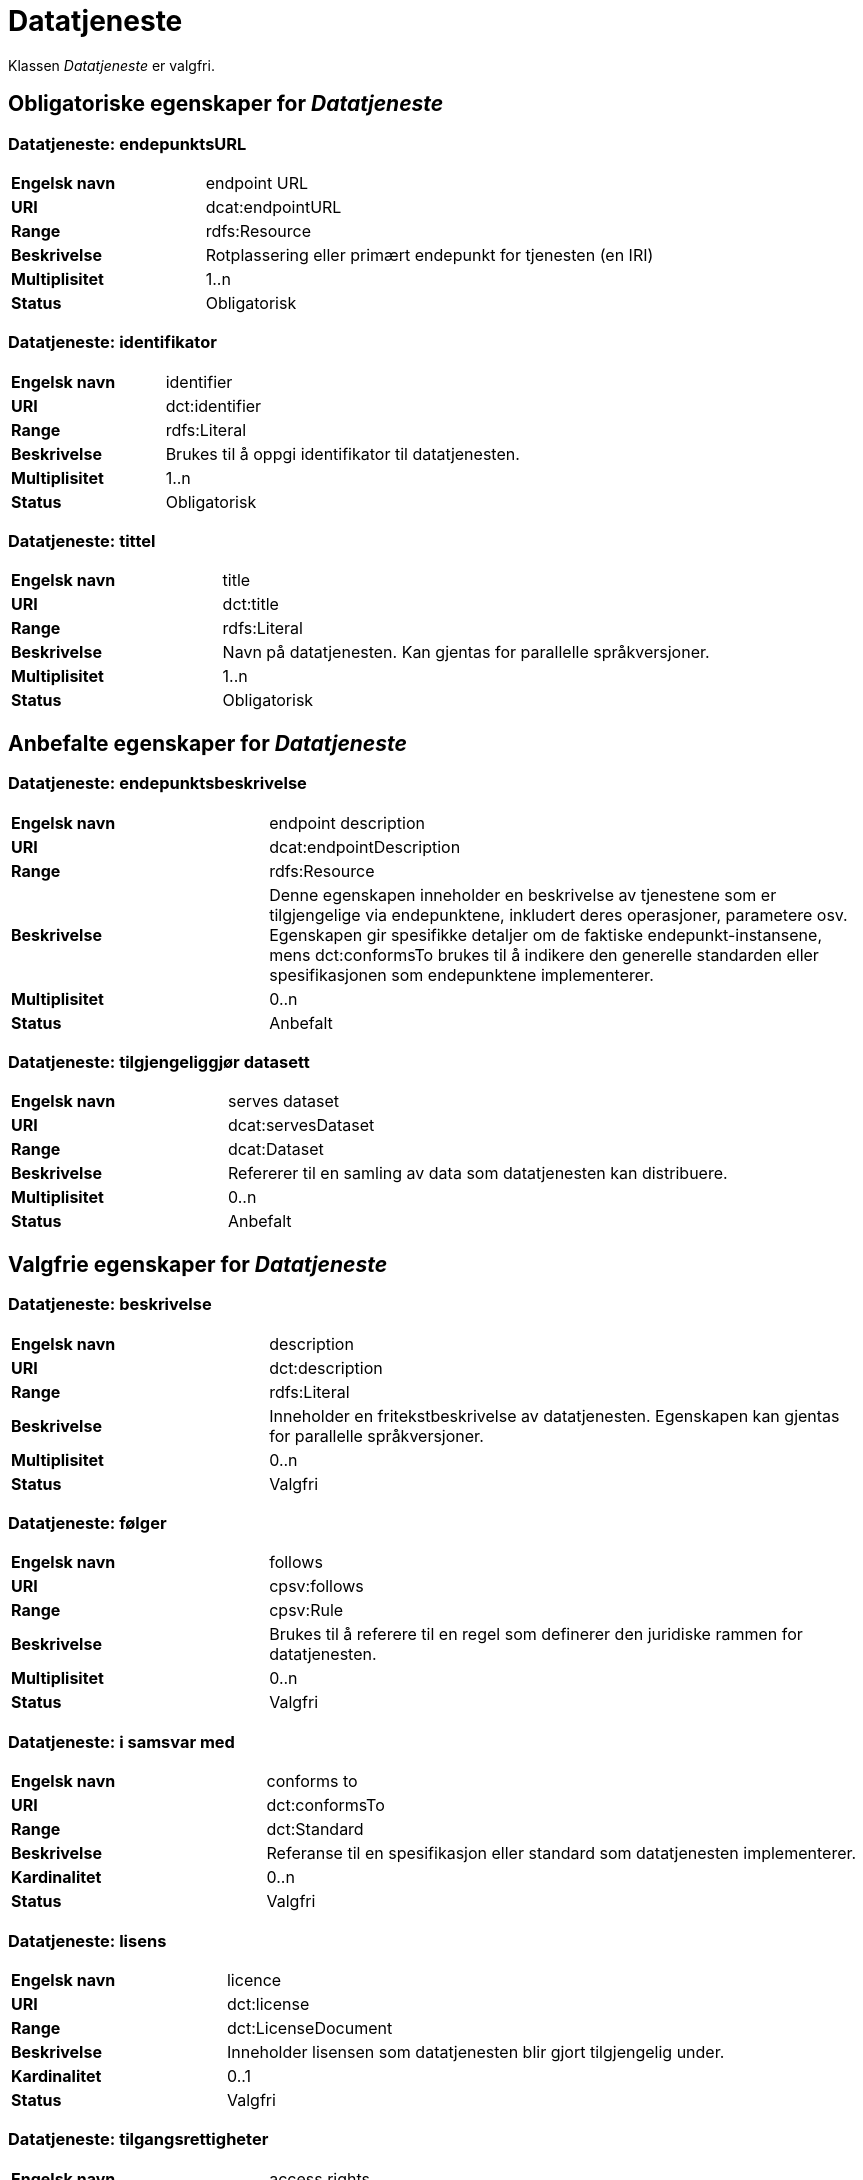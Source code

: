 
= Datatjeneste [[datatjeneste]]

Klassen _Datatjeneste_ er valgfri.

== Obligatoriske egenskaper for _Datatjeneste_

=== Datatjeneste: endepunktsURL [[datatjeneste-endepunktsurl]]

[cols="30s,70d"]
|===
|Engelsk navn| endpoint URL
|URI| dcat:endpointURL
|Range| rdfs:Resource
|Beskrivelse| Rotplassering eller primært endepunkt for tjenesten (en IRI)
|Multiplisitet| 1..n
|Status| Obligatorisk
|===

=== Datatjeneste: identifikator [[datatjeneste-identifikator]]

[cols="30s,70d"]
|===
|Engelsk navn|identifier
|URI|dct:identifier
|Range|rdfs:Literal
|Beskrivelse|Brukes til å oppgi identifikator til datatjenesten.
|Multiplisitet|1..n
|Status|Obligatorisk
|===

=== Datatjeneste: tittel [[datatjeneste-tittel]]

[cols="30s,70d"]
|===
|Engelsk navn| title
|URI| dct:title
|Range| rdfs:Literal
|Beskrivelse| Navn på datatjenesten. Kan gjentas for parallelle språkversjoner.
|Multiplisitet| 1..n
|Status| Obligatorisk
|===


== Anbefalte egenskaper for _Datatjeneste_

=== Datatjeneste: endepunktsbeskrivelse [[datatjeneste-endepunktsbeskrivelse]]

[cols="30s,70d"]
|===
|Engelsk navn| endpoint description
|URI| dcat:endpointDescription
|Range| rdfs:Resource
|Beskrivelse| Denne egenskapen inneholder en beskrivelse av tjenestene som er tilgjengelige via endepunktene, inkludert deres operasjoner, parametere osv. Egenskapen gir spesifikke detaljer om de faktiske endepunkt-instansene, mens dct:conformsTo brukes til å indikere den generelle standarden eller spesifikasjonen som endepunktene implementerer.
|Multiplisitet| 0..n
|Status| Anbefalt
|===

=== Datatjeneste: tilgjengeliggjør datasett [[datatjeneste-tilgjengeliggjor-datasett]]

[cols="30s,70d"]
|===
|Engelsk navn| serves dataset
|URI| dcat:servesDataset
|Range| dcat:Dataset
|Beskrivelse| Refererer til en samling av data som datatjenesten kan distribuere.
|Multiplisitet| 0..n
|Status| Anbefalt
|===

== Valgfrie egenskaper for _Datatjeneste_

=== Datatjeneste: beskrivelse [[datatjeneste-beskrivelse]]
[cols="30s,70d"]
|===
|Engelsk navn| description
|URI| dct:description
|Range| rdfs:Literal
|Beskrivelse| Inneholder en fritekstbeskrivelse av datatjenesten. Egenskapen kan gjentas for parallelle språkversjoner.
|Multiplisitet| 0..n
|Status| Valgfri
|===

=== Datatjeneste: følger [[datatjeneste-følger]]
[cols="30s,70d"]
|===
|Engelsk navn|follows
|URI|cpsv:follows
|Range|cpsv:Rule
|Beskrivelse|Brukes til å referere til en regel som definerer den juridiske rammen for datatjenesten.
|Multiplisitet|0..n
|Status|Valgfri
|===

=== Datatjeneste: i samsvar med [[datatjeneste-i-samsvar-med]]
[cols="30s,70d"]
|===
|Engelsk navn| conforms to
|URI| dct:conformsTo
|Range| dct:Standard
|Beskrivelse| Referanse til en spesifikasjon eller standard som datatjenesten implementerer.
|Kardinalitet| 0..n
|Status| Valgfri
|===

=== Datatjeneste: lisens [[datatjeneste-lisens]]
[cols="30s,70d"]
|===
|Engelsk navn| licence
|URI| dct:license
|Range| dct:LicenseDocument
|Beskrivelse| Inneholder lisensen som datatjenesten blir gjort tilgjengelig under.
|Kardinalitet| 0..1
|Status| Valgfri
|===

=== Datatjeneste: tilgangsrettigheter [[datatjeneste-tilgangsrettigheter]]
[cols="30s,70d"]
|===
|Engelsk navn| access rights
|URI| dct:accessRights
|Range| dct:RightsStatement
|Beskrivelse| Denne egenskapen KAN inkludere informasjon angående tilgang eller begrensninger basert på personvern, sikkerhet eller andre retningslinjer.
|Multiplisitet| 0..1
|Status| Valgfri
|===
